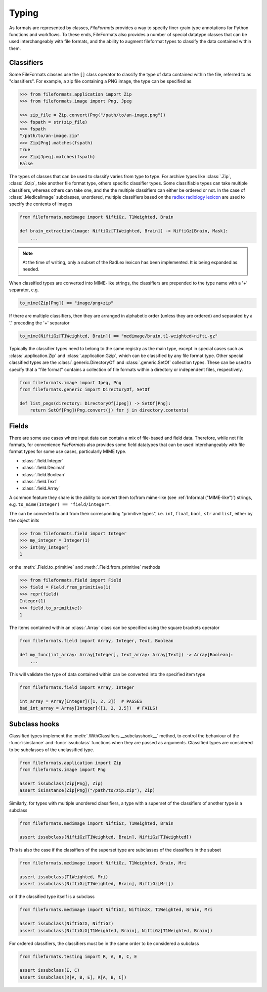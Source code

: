 Typing
======

As formats are represented by classes, *FileFormats* provides a way to specify finer-grain
type annotations for Python functions and workflows. To these ends, FileFormats also provides a
number of special datatype classes that can be used interchangeably with file formats,
and the ability to augment fileformat types to classify the data contained within them.

Classifiers
-----------

Some FileFormats classes use the ``[]`` class operator to classify the type of data
contained within the file, referred to as "classifiers". For example, a zip file
containing a PNG image, the type can be specified as

.. code-block:: python

    >>> from fileformats.application import Zip
    >>> from fileformats.image import Png, Jpeg

    >>> zip_file = Zip.convert(Png("/path/to/an-image.png"))
    >>> fspath = str(zip_file)
    >>> fspath
    "/path/to/an-image.zip"
    >>> Zip[Png].matches(fspath)
    True
    >>> Zip[Jpeg].matches(fspath)
    False

The types of classes that can be used to classify varies from type to type. For archive
types like :class:`.Zip`, :class:`.Gzip`, take another file format type, others specific
classifier types. Some classifiable types can take multiple classifiers, whereas others can
take one, and the the multiple classifiers can either be ordered or not. In the case of
:class:`.MedicalImage` subclasses, unordered, multiple classifiers based on the
`radlex radiology lexicon <https://radlex.org/>`__ are used to specify the contents of
images

.. code-block:: python

    from fileformats.medimage import NiftiGz, T1Weighted, Brain

    def brain_extraction(image: NiftiGz[T1Weighted, Brain]) -> NiftiGz[Brain, Mask]:
        ...

.. note::
    At the time of writing, only a subset of the RadLex lexicon has been implemented.
    It is being expanded as needed.

When classified types are converted into MIME-like strings, the classifiers are prepended to
the type name with a '+' separator, e.g.


.. code-block:: python

    to_mime(Zip[Png]) == "image/png+zip"


If there are multiple classifiers, then they are arranged in alphabetic order (unless
they are ordered) and separated by a '.' preceding the '+' separator

.. code-block:: python

    to_mime(NiftiGz[T1Weighted, Brain]) == "medimage/brain.t1-weighted+nifti-gz"

Typically the classifier types need to belong to the same registry as the main type, except
in special cases such as :class:`.application.Zip` and :class:`.application.Gzip`, which can be classified by any
file format type. Other special classified types are the :class:`.generic.DirectoryOf`
and :class:`.generic.SetOf` collection types. These can be used to specify that a
"file format" contains a collection of file formats within a directory or independent
files, respectively.

.. code-block:: python

    from fileformats.image import Jpeg, Png
    from fileformats.generic import DirectoryOf, SetOf

    def list_pngs(directory: DirectoryOf[Jpeg]) -> SetOf[Png]:
        return SetOf[Png](Png.convert(j) for j in directory.contents)


Fields
------

There are some use cases where input data can contain a mix of file-based and field data.
Therefore, while not file formats, for convenience *FileFormats* also provides
some field datatypes that can be used interchangeably with file format types for some
use cases, particularly MIME type.

* :class:`.field.Integer`
* :class:`.field.Decimal`
* :class:`.field.Boolean`
* :class:`.field.Text`
* :class:`.field.Array`

A common feature they share is the ability to convert them to/from mime-like (see :ref:`Informal ("MIME-like")`)
strings, e.g. ``to_mime(Integer) == "field/integer"``.


The can be converted to and from their corresponding "primitive types", i.e. ``int``,
``float``, ``bool``, ``str`` and ``list``, either by the object inits

.. code-block:: python

    >>> from fileformats.field import Integer
    >>> my_integer = Integer(1)
    >>> int(my_integer)
    1

or the :meth:`.Field.to_primitive` and :meth:`.Field.from_primitive` methods


.. code-block:: python

    >>> from fileformats.field import Field
    >>> field = Field.from_primitive(1)
    >>> repr(field)
    Integer(1)
    >>> field.to_primitive()
    1


The items contained within an :class:`.Array` class can be specified using the square
brackets operator

.. code-block:: python

    from fileformats.field import Array, Integer, Text, Boolean

    def my_func(int_array: Array[Integer], text_array: Array[Text]) -> Array[Boolean]:
        ...

This will validate the type of data contained within can be converted into the specified
item type

.. code-block:: python

    from fileformats.field import Array, Integer

    int_array = Array[Integer]([1, 2, 3])  # PASSES
    bad_int_array = Array[Integer]([1, 2, 3.5])  # FAILS!


Subclass hooks
--------------

Classified types implement the :meth:`.WithClassifiers.__subclasshook__` method, to control
the behaviour of the :func:`isinstance` and :func:`issubclass` functions when they are
passed as arguments. Classified types are considered to be subclasses of the
unclassified type.

.. code-block:: python

    from fileformats.application import Zip
    from fileformats.image import Png

    assert issubclass(Zip[Png], Zip)
    assert isinstance(Zip[Png]("/path/to/zip.zip"), Zip)

Similarly, for types with multiple unordered classifiers, a type with a superset of the
classifiers of another type is a subclass

.. code-block:: python

    from fileformats.medimage import NiftiGz, T1Weighted, Brain

    assert issubclass(NiftiGz[T1Weighted, Brain], NiftiGz[T1Weighted])

This is also the case if the classifiers of the superset type are subclasses of the
classifiers in the subset

.. code-block:: python

    from fileformats.medimage import NiftiGz, T1Weighted, Brain, Mri

    assert issubclass(T1Weighted, Mri)
    assert issubclass(NiftiGz[T1Weighted, Brain], NiftiGz[Mri])

or if the classified type itself is a subclass

.. code-block:: python

    from fileformats.medimage import NiftiGz, NiftiGzX, T1Weighted, Brain, Mri

    assert issubclass(NiftiGzX, NiftiGz)
    assert issubclass(NiftiGzX[T1Weighted, Brain], NiftiGz[T1Weighted, Brain])

For ordered classifiers, the classifiers must be in the same order to be considered
a subclass

.. code-block:: python

    from fileformats.testing import R, A, B, C, E

    assert issubclass(E, C)
    assert issubclass(R[A, B, E], R[A, B, C])
